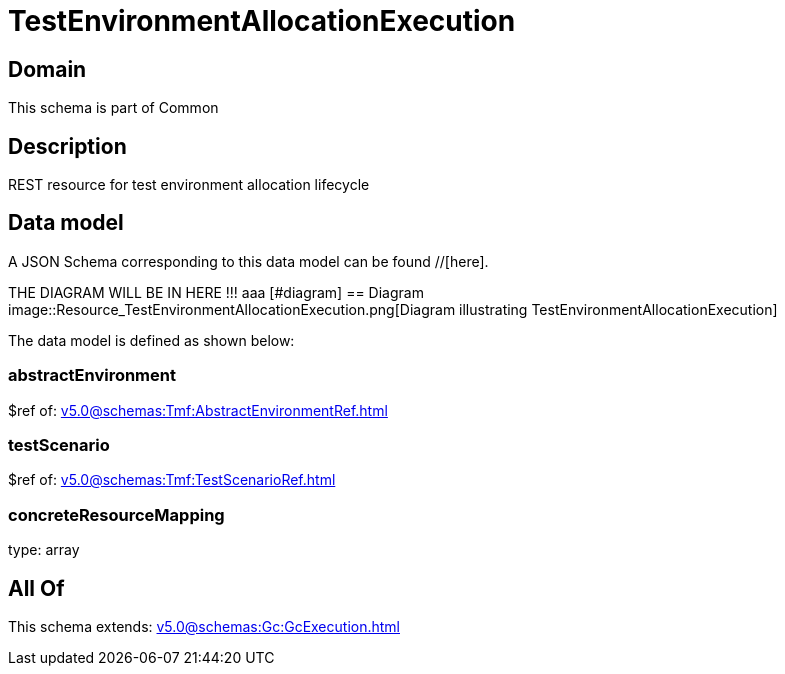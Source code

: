 = TestEnvironmentAllocationExecution

[#domain]
== Domain

This schema is part of Common

[#description]
== Description
REST resource for test environment allocation lifecycle


[#data_model]
== Data model

A JSON Schema corresponding to this data model can be found //[here].

THE DIAGRAM WILL BE IN HERE !!!
aaa
            [#diagram]
            == Diagram
            image::Resource_TestEnvironmentAllocationExecution.png[Diagram illustrating TestEnvironmentAllocationExecution]
            

The data model is defined as shown below:


=== abstractEnvironment
$ref of: xref:v5.0@schemas:Tmf:AbstractEnvironmentRef.adoc[]


=== testScenario
$ref of: xref:v5.0@schemas:Tmf:TestScenarioRef.adoc[]


=== concreteResourceMapping
type: array


[#all_of]
== All Of

This schema extends: xref:v5.0@schemas:Gc:GcExecution.adoc[]
